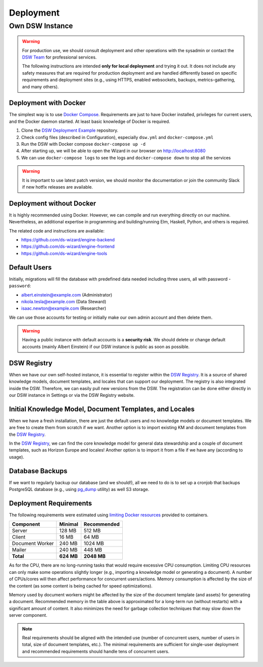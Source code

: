 **********
Deployment
**********


Own DSW Instance
================

.. WARNING::

    For production use, we should consult deployment and other operations with the sysadmin or contact the `DSW Team <mailto:info@ds-wizard.org>`_ for professional services.

    The following instructions are intended **only for local deployment** and trying it out. It does not include any safety measures that are required for production deployment and are handled differently based on specific requirements and deployment sites (e.g., using HTTPS, enabled websockets, backups, metrics-gathering, and many others).


.. _installation-docker:

Deployment with Docker
----------------------

The simplest way is to use `Docker Compose <https://docs.docker.com/compose/>`__. Requirements are just to have Docker installed, privileges for current users, and the Docker daemon started. At least basic knowledge of Docker is required.

1. Clone the `DSW Deployment Example <https://github.com/ds-wizard/dsw-deployment-example>`__ repository.
2. Check config files (described in Configuration), especially ``dsw.yml`` and ``docker-compose.yml``
3. Run the DSW with Docker compose ``docker-compose up -d``
4. After starting up, we will be able to open the Wizard in our browser on http://localhost:8080
5. We can use ``docker-compose logs`` to see the logs and ``docker-compose down`` to stop all the services

.. WARNING::

    It is important to use latest patch version, we should monitor the documentation or join the community Slack if new hotfix releases are available.

Deployment without Docker
-------------------------

It is highly recommended using Docker. However, we can compile and run everything directly on our machine. Nevertheless, an additional expertise in programming and building/running Elm, Haskell, Python, and others is required.

The related code and instructions are available:

* https://github.com/ds-wizard/engine-backend
* https://github.com/ds-wizard/engine-frontend
* https://github.com/ds-wizard/engine-tools

Default Users
-------------

Initially, migrations will fill the database with predefined data needed including three users, all with password - ``password``:

* albert.einstein@example.com (Administrator)
* nikola.tesla@example.com (Data Steward)
* isaac.newton@example.com (Researcher)

We can use those accounts for testing or initially make our own admin account and then delete them.

.. WARNING::

    Having a public instance with default accounts is a **security risk**. We should delete or change default accounts (mainly Albert Einstein) if our DSW instance is public as soon as possible.

DSW Registry
------------

When we have our own self-hosted instance, it is essential to register within the `DSW Registry <https://registry.ds-wizard.org>`__. It is a source of shared knowledge models, document templates, and locales that can support our deployment. The registry is also integrated inside the DSW. Therefore, we can easily pull new versions from the DSW. The registration can be done either directly in our DSW instance in Settings or via the DSW Registry website.


Initial Knowledge Model, Document Templates, and Locales
--------------------------------------------------------

When we have a fresh installation, there are just the default users and no knowledge models or document templates. We are free to create them from scratch if we want. Another option is to import existing KM and document templates from the `DSW Registry <https://registry.ds-wizard.org/>`__.

In the `DSW Registry <https://registry.ds-wizard.org/>`__, we can find the core knowledge model for general data stewardship and a couple of document templates, such as Horizon Europe and locales! Another option is to import it from a file if we have any (according to usage).

Database Backups
----------------

If we want to regularly backup our database (and we should!), all we need to do is to set up a cronjob that backups PostgreSQL database (e.g., using `pg_dump <https://www.postgresql.org/docs/current/app-pgdump.html>`__ utility) as well S3 storage.

Deployment Requirements
-----------------------

The following requirements were estimated using `limiting Docker resources <https://docs.docker.com/compose/compose-file/compose-file-v3/#resources>`__ provided to containers.

+-----------------+----------------+----------------+
| Component       | Minimal        | Recommended    |
+=================+================+================+
| Server          | 128 MB         | 512 MB         |
+-----------------+----------------+----------------+
| Client          | 16 MB          | 64 MB          |
+-----------------+----------------+----------------+
| Document Worker | 240 MB         | 1024 MB        |
+-----------------+----------------+----------------+
| Mailer          | 240 MB         | 448 MB         |
+-----------------+----------------+----------------+
| **Total**       | **624 MB**     | **2048 MB**    |
+-----------------+----------------+----------------+

As for the CPU, there are no long-running tasks that would require excessive CPU consumption. Limiting CPU resources can only make some operations slightly longer (e.g., importing a knowledge model or generating a document). A number of CPUs/cores will then affect performance for concurrent users/actions. Memory consumption is affected by the size of the content (as some content is being cached for speed optimizations).

Memory used by document workers might be affected by the size of the document template (and assets) for generating a document. Recommended memory in the table above is approximated for a long-term run (without restarts) with a significant amount of content. It also minimizes the need for garbage collection techniques that may slow down the server component.

.. NOTE::

    Real requirements should be aligned with the intended use (number of concurrent users, number of users in total, size of document templates, etc.). The minimal requirements are sufficient for single-user deployment and recommended requirements should handle tens of concurrent users.
